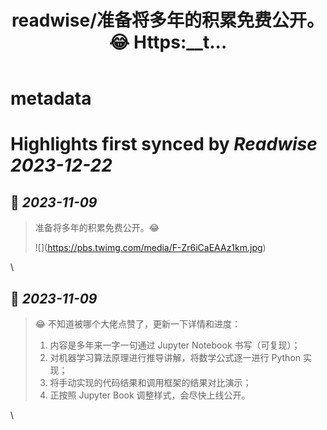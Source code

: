 :PROPERTIES:
:title: readwise/准备将多年的积累免费公开。😂 Https:__t...
:END:


* metadata
:PROPERTIES:
:author: [[huhuhang on Twitter]]
:full-title: "准备将多年的积累免费公开。😂 Https://t..."
:category: [[tweets]]
:url: https://twitter.com/huhuhang/status/1722182698209624527
:image-url: https://pbs.twimg.com/profile_images/1480533985294155778/w_C8FTn_.jpg
:END:

* Highlights first synced by [[Readwise]] [[2023-12-22]]
** 📌 [[2023-11-09]]
#+BEGIN_QUOTE
准备将多年的积累免费公开。😂 

![](https://pbs.twimg.com/media/F-Zr6iCaEAAz1km.jpg) 
#+END_QUOTE\
** 📌 [[2023-11-09]]
#+BEGIN_QUOTE
😂 不知道被哪个大佬点赞了，更新一下详情和进度：
1.  内容是多年来一字一句通过 Jupyter Notebook 书写（可复现）；
2. 对机器学习算法原理进行推导讲解，将数学公式逐一进行 Python 实现；
3. 将手动实现的代码结果和调用框架的结果对比演示；
3. 正按照 Jupyter Book 调整样式，会尽快上线公开。 
#+END_QUOTE\
